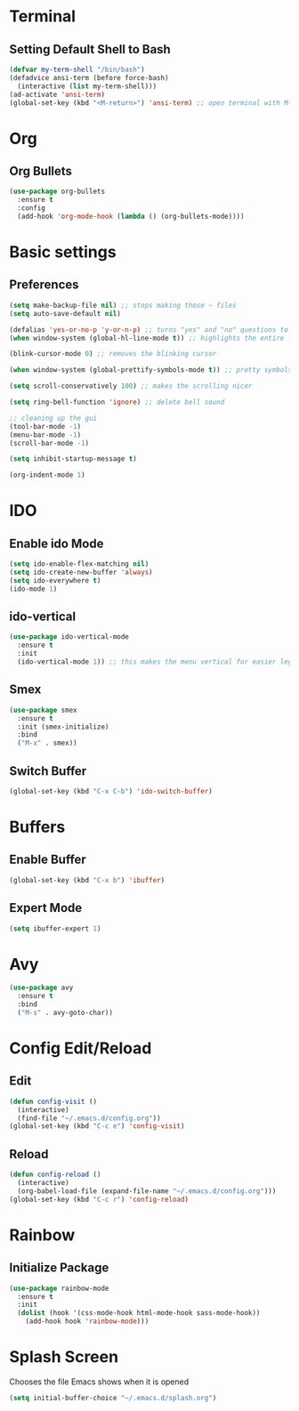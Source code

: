* Terminal
** Setting Default Shell to Bash
  #+begin_src emacs-lisp
    (defvar my-term-shell "/bin/bash")
    (defadvice ansi-term (before force-bash)
      (interactive (list my-term-shell)))
    (ad-activate 'ansi-term)
    (global-set-key (kbd "<M-return>") 'ansi-term) ;; open terminal with M-RET
  #+end_src

* Org
** Org Bullets
   #+begin_src emacs-lisp
     (use-package org-bullets
       :ensure t
       :config
       (add-hook 'org-mode-hook (lambda () (org-bullets-mode))))
   #+end_src
   
* Basic settings
** Preferences
#+begin_src emacs-lisp
  (setq make-backup-file nil) ;; stops making those ~ files
  (setq auto-save-default nil)

  (defalias 'yes-or-no-p 'y-or-n-p) ;; turns "yes" and "no" questions to "y" and "p"
  (when window-system (global-hl-line-mode t)) ;; highlights the entire line (gui only) - may remove later... testing it out

  (blink-cursor-mode 0) ;; removes the blinking cursor

  (when window-system (global-prettify-symbols-mode t)) ;; pretty symbols

  (setq scroll-conservatively 100) ;; makes the scrolling nicer

  (setq ring-bell-function 'ignore) ;; delete bell sound

  ;; cleaning up the gui
  (tool-bar-mode -1)
  (menu-bar-mode -1)
  (scroll-bar-mode -1)

  (setq inhibit-startup-message t)

  (org-indent-mode 1)
#+end_src

* IDO
** Enable ido Mode
#+begin_src emacs-lisp
     (setq ido-enable-flex-matching nil)
     (setq ido-create-new-buffer 'always)
     (setq ido-everywhere t)
     (ido-mode 1)
#+end_src
** ido-vertical
   #+begin_src emacs-lisp
     (use-package ido-vertical-mode
       :ensure t
       :init
       (ido-vertical-mode 1)) ;; this makes the menu vertical for easier legibility
   #+end_src
** Smex
   #+begin_src emacs-lisp
     (use-package smex
       :ensure t
       :init (smex-initialize)
       :bind
       ("M-x" . smex))
   #+end_src
** Switch Buffer
   #+begin_src emacs-lisp
     (global-set-key (kbd "C-x C-b") 'ido-switch-buffer)
   #+end_src
* Buffers
** Enable Buffer
   #+begin_src emacs-lisp
     (global-set-key (kbd "C-x b") 'ibuffer)
   #+end_src
** Expert Mode
   #+begin_src emacs-lisp
     (setq ibuffer-expert 1)
   #+end_src

* Avy
  #+begin_src emacs-lisp
    (use-package avy
      :ensure t
      :bind
      ("M-s" . avy-goto-char))
  #+end_src

* Config Edit/Reload
** Edit
   #+begin_src emacs-lisp
     (defun config-visit ()
       (interactive)
       (find-file "~/.emacs.d/config.org"))
     (global-set-key (kbd "C-c e") 'config-visit)
   #+end_src
   
** Reload
   #+begin_src emacs-lisp
     (defun config-reload ()
       (interactive)
       (org-babel-load-file (expand-file-name "~/.emacs.d/config.org")))
     (global-set-key (kbd "C-c r") 'config-reload)
		     
   #+end_src

* Rainbow
** Initialize Package
#+begin_src emacs-lisp
  (use-package rainbow-mode
    :ensure t
    :init
    (dolist (hook '(css-mode-hook html-mode-hook sass-mode-hook))
      (add-hook hook 'rainbow-mode)))
#+end_src

* Splash Screen
  Chooses the file Emacs shows when it is opened
#+begin_src emacs-lisp
  (setq initial-buffer-choice "~/.emacs.d/splash.org")
#+end_src
